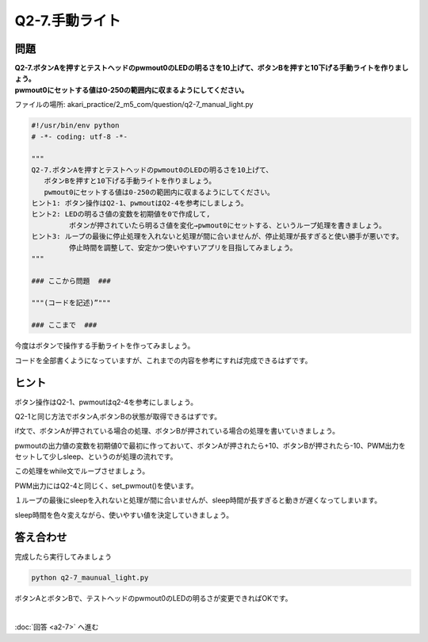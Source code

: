 .. highlight:: python
   :linenothreshold: 10

******************************
Q2-7.手動ライト
******************************


問題
========

| **Q2-7.ボタンAを押すとテストヘッドのpwmout0のLEDの明るさを10上げて、ボタンBを押すと10下げる手動ライトを作りましょう。**
| **pwmout0にセットする値は0-250の範囲内に収まるようにしてください。**

ファイルの場所: akari_practice/2_m5_com/question/q2-7_manual_light.py

.. code-block:: python

   #!/usr/bin/env python
   # -*- coding: utf-8 -*-

   """
   Q2-7.ボタンAを押すとテストヘッドのpwmout0のLEDの明るさを10上げて、
      ボタンBを押すと10下げる手動ライトを作りましょう。
      pwmout0にセットする値は0-250の範囲内に収まるようにしてください。
   ヒント1: ボタン操作はQ2-1、pwmoutはQ2-4を参考にしましょう。
   ヒント2: LEDの明るさ値の変数を初期値を0で作成して,
            ボタンが押されていたら明るさ値を変化→pwmout0にセットする、というループ処理を書きましょう。
   ヒント3: ループの最後に停止処理を入れないと処理が間に合いませんが、停止処理が長すぎると使い勝手が悪いです。
            停止時間を調整して、安定かつ使いやすいアプリを目指してみましょう。
   """

   ### ここから問題  ###

   """(コードを記述)”"""

   ### ここまで  ###


今度はボタンで操作する手動ライトを作ってみましょう。

コードを全部書くようになっていますが、これまでの内容を参考にすれば完成できるはずです。

ヒント
========

ボタン操作はQ2-1、pwmoutはq2-4を参考にしましょう。

Q2-1と同じ方法でボタンA,ボタンBの状態が取得できるはずです。

if文で、ボタンAが押されている場合の処理、ボタンBが押されている場合の処理を書いていきましょう。

pwmoutの出力値の変数を初期値0で最初に作っておいて、ボタンAが押されたら+10、ボタンBが押されたら-10、PWM出力をセットして少しsleep、というのが処理の流れです。

この処理をwhile文でループさせましょう。

PWM出力にはQ2-4と同じく、set_pwmout()を使います。

１ループの最後にsleepを入れないと処理が間に合いませんが、sleep時間が長すぎると動きが遅くなってしまいます。

sleep時間を色々変えながら、使いやすい値を決定していきましょう。

答え合わせ
================
完成したら実行してみましょう

.. code-block:: bash

   python q2-7_maunual_light.py

ボタンAとボタンBで、テストヘッドのpwmout0のLEDの明るさが変更できればOKです。

|
:doc:`回答 <a2-7>` へ進む
